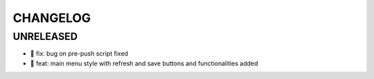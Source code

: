 CHANGELOG
=========

UNRELEASED
----------

* 🐛 fix: bug on pre-push script fixed
* 🎉 feat: main menu style with refresh and save buttons and functionalities added

.. 1.0.0 (yyyy-mm-dd)
.. ------------------